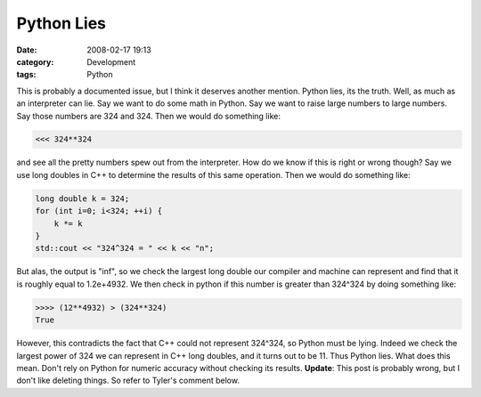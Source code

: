 Python Lies
###########
:date: 2008-02-17 19:13
:category: Development
:tags: Python

This is probably a documented issue, but I think it deserves another
mention. Python lies, its the truth. Well, as much as an interpreter can
lie. Say we want to do some math in Python. Say we want to raise large
numbers to large numbers. Say those numbers are 324 and 324. Then we
would do something like:

.. code:: python

    <<< 324**324

and see all the pretty numbers spew out from the interpreter. How do we
know if this is right or wrong though? Say we use long doubles in C++ to
determine the results of this same operation. Then we would do something
like:

.. code:: python

    long double k = 324;
    for (int i=0; i<324; ++i) {
        k *= k
    }
    std::cout << "324^324 = " << k << "n";

But alas, the output is "inf", so we check the largest long double our
compiler and machine can represent and find that it is roughly equal to
1.2e+4932. We then check in python if this number is greater than
324^324 by doing something like:

.. code:: python

    >>>> (12**4932) > (324**324)
    True

However, this contradicts the fact that C++ could not represent 324^324,
so Python must be lying. Indeed we check the largest power of 324 we can
represent in C++ long doubles, and it turns out to be 11. Thus Python
lies. What does this mean. Don't rely on Python for numeric accuracy
without checking its results. **Update**: This post is probably wrong,
but I don't like deleting things. So refer to Tyler's comment below.

